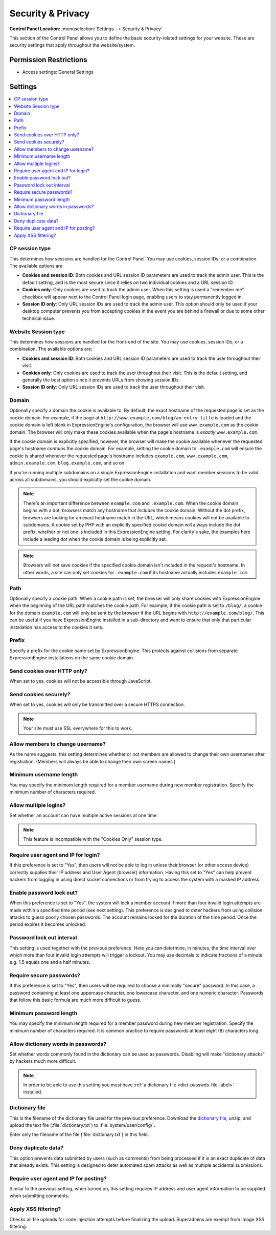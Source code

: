 Security & Privacy
==================

.. rst-class:: cp-path

**Control Panel Location:** :menuselection:`Settings --> Security & Privacy`

.. Overview

This section of the Control Panel allows you to define the basic
security-related settings for your website. These are security settings that
apply throughout the website/system.

.. Screenshot (optional)

.. Permissions

Permission Restrictions
-----------------------

* Access settings: General Settings

Settings
--------

.. contents::
  :local:
  :depth: 1

.. Each Action/Section

.. _cp-session-type-label:

CP session type
~~~~~~~~~~~~~~~

This determines how sessions are handled for the Control Panel. You may
use cookies, session IDs, or a combination. The available options are:

- **Cookies and session ID**: Both cookies and URL session ID
  parameters are used to track the admin user. This is the default
  setting, and is the most secure since it relies on two individual
  cookies and a URL session ID.
- **Cookies only**: Only cookies are used to track the admin user. When
  this setting is used a "remember me" checkbox will appear next to the
  Control Panel login page, enabling users to stay permanently logged
  in.
- **Session ID only**: Only URL session IDs are used to track the admin
  user. This option should only be used if your desktop computer
  prevents you from accepting cookies in the event you are behind a
  firewall or due to some other technical issue.

.. _website-session-type-label:

Website Session type
~~~~~~~~~~~~~~~~~~~~

This determines how sessions are handled for the front-end of the site.
You may use cookies, session IDs, or a combination. The available
options are:

- **Cookies and session ID**: Both cookies and URL session ID
  parameters are used to track the user throughout their visit.
- **Cookies only**: Only cookies are used to track the user throughout
  their visit. This is the default setting, and generally the best
  option since it prevents URLs from showing session IDs.
- **Session ID only**: Only URL session IDs are used to track the user
  throughout their visit.

.. _cookie-domain-label:

Domain
~~~~~~

Optionally specify a domain the cookie is available to. By default, the
exact hostname of the requested page is set as the cookie domain. For
example, if the page at ``http://www.example.com/blog/an-entry-title``
is loaded and the cookie domain is left blank in ExpressionEngine's
configuration, the browser will use ``www.example.com`` as the cookie
domain. The browser will only make these cookies available when the
page's hostname is *exactly* ``www.example.com``.

If the cookie domain is explicitly specified, however, the browser will
make the cookie available whenever the requested page's hostname
*contains* the cookie domain. For example, setting the cookie domain to
``.example.com`` will ensure the cookie is shared whenever the requested
page's hostname includes ``example.com``, ``www.example.com``,
``admin.example.com``, ``blog.example.com``, and so on.

If you're running multiple subdomains on a single ExpressionEngine
installation and want member sessions to be valid across all subdomains,
you should explicitly set the cookie domain.

.. note:: There's an important difference between ``example.com`` and
    ``.example.com``. When the cookie domain begins with a dot, browsers
    match any hostname that *includes* the cookie domain. Without the
    dot prefix, browsers are looking for an exact hostname match in the
    URL, which means cookies will not be available to subdomains. A
    cookie set by PHP with an explicitly specified cookie domain will
    always include the dot prefix, whether or not one is included in
    this ExpressionEngine setting. For clarity's sake, the examples here
    include a leading dot when the cookie domain is being explicitly
    set.

.. note:: Browsers will not save cookies if the specified cookie domain
    isn't included in the request's hostname. In other words, a site can
    only set cookies for ``.example.com`` if its hostname actually
    includes ``example.com``.

.. _cookie-path-label:

Path
~~~~

Optionally specify a cookie path. When a cookie path is set, the browser
will only share cookies with ExpressionEngine when the beginning of the
URL path matches the cookie path. For example, if the cookie path is set
to ``/blog/``, a cookie for the domain ``example.com`` will only be sent
by the browser if the URL begins with ``http://example.com/blog/``. This
can be useful if you have ExpressionEngine installed in a sub-directory
and want to ensure that only that particular installation has access to
the cookies it sets.

.. _cookie-prefix-label:

Prefix
~~~~~~

Specify a prefix for the cookie name set by ExpressionEngine. This
protects against collisions from separate ExpressionEngine installations
on the same cookie domain.

Send cookies over HTTP only?
~~~~~~~~~~~~~~~~~~~~~~~~~~~~

When set to yes, cookies will not be accessible through JavaScript.

Send cookies securely?
~~~~~~~~~~~~~~~~~~~~~~

When set to yes, cookies will only be transmitted over a secure HTTPS connection.

.. note:: Your site must use SSL everywhere for this to work.

.. _allow-member-username-label:

Allow members to change username?
~~~~~~~~~~~~~~~~~~~~~~~~~~~~~~~~~

As the name suggests, this setting determines whether or not members are
allowed to change their own usernames after registration. (Members will
always be able to change their own screen names.)

.. _security-min-username-label:

Minimum username length
~~~~~~~~~~~~~~~~~~~~~~~

You may specify the minimum length required for a member username during
new member registration. Specify the minimum number of characters
required.

.. _allow-multi-logins-label:

Allow multiple logins?
~~~~~~~~~~~~~~~~~~~~~~

Set whether an account can have multiple active sessions at one time.

.. note:: This feature is incompatible with the "Cookies Only" session type.

.. _require-ip-logins-label:

Require user agent and IP for login?
~~~~~~~~~~~~~~~~~~~~~~~~~~~~~~~~~~~~

If this preference is set to "Yes", then users will not be able to log
in unless their browser (or other access device) correctly supplies
their IP address and User Agent (browser) information. Having this set
to "Yes" can help prevent hackers from logging in using direct socket
connections or from trying to access the system with a masked IP
address.

.. _security-enable-passwd-lockout-label:

Enable password lock out?
~~~~~~~~~~~~~~~~~~~~~~~~~

When this preference is set to "Yes", the system will lock a member
account if more than four invalid login attempts are made within a
specified time period (see next setting). This preference is designed to
deter hackers from using collision attacks to guess poorly chosen
passwords. The account remains locked for the duration of the time
period. Once the period expires it becomes unlocked.

.. _security-passwd-lockout-int-label:

Password lock out interval
~~~~~~~~~~~~~~~~~~~~~~~~~~

This setting is used together with the previous preference. Here you can
determine, in minutes, the time interval over which more than four
invalid login attempts will trigger a lockout. You may use decimals to
indicate fractions of a minute: e.g. 1.5 equals one and a half minutes.

.. _security-require-secure-passwords-label:

Require secure passwords?
~~~~~~~~~~~~~~~~~~~~~~~~~

If this preference is set to "Yes", then users will be required to
choose a minimally "secure" password. In this case, a password
containing at least one uppercase character, one lowercase character,
and one numeric character. Passwords that follow this basic formula are
much more difficult to guess.

.. _security-min-password-label:

Minimum password length
~~~~~~~~~~~~~~~~~~~~~~~

You may specify the minimum length required for a member password during
new member registration. Specify the minimum number of characters
required. It is common practice to require passwords at least eight (8)
characters long.

.. _dict-passwds-label:

Allow dictionary words in passwords?
~~~~~~~~~~~~~~~~~~~~~~~~~~~~~~~~~~~~

Set whether words commonly found in the dictionary can be used as
passwords. Disabling will make "dictionary attacks" by hackers much more
difficult.

.. note:: In order to be able to use this setting you must have :ref:`a dictionary file <dict-passwds-file-label>` installed.

.. _dict-passwds-file-label:

Dictionary file
~~~~~~~~~~~~~~~

This is the filename of the dictionary file used for the previous
preference. Download the `dictionary file
<https://ellislab.com/asset/file/dictionary.zip>`__, unzip, and upload
the text file (:file:`dictionary.txt`) to
:file:`system/user/config/`.

Enter only the filename of the file (:file:`dictionary.txt`) in this
field.

Deny duplicate data?
~~~~~~~~~~~~~~~~~~~~

This option prevents data submitted by users (such as comments) from
being processed if it is an exact duplicate of data that already exists.
This setting is designed to deter automated spam attacks as well as
multiple accidental submissions.

.. _require-ip-posting-submit-comments-label:

Require user agent and IP for posting?
~~~~~~~~~~~~~~~~~~~~~~~~~~~~~~~~~~~~~~

Similar to the previous setting, when turned on, this setting requires
IP address and user agent information to be supplied when submitting
comments.

Apply XSS filtering?
~~~~~~~~~~~~~~~~~~~~

Checks all file uploads for code injection attempts before finalizing the upload.
Superadmins are exempt from image XSS filtering.
